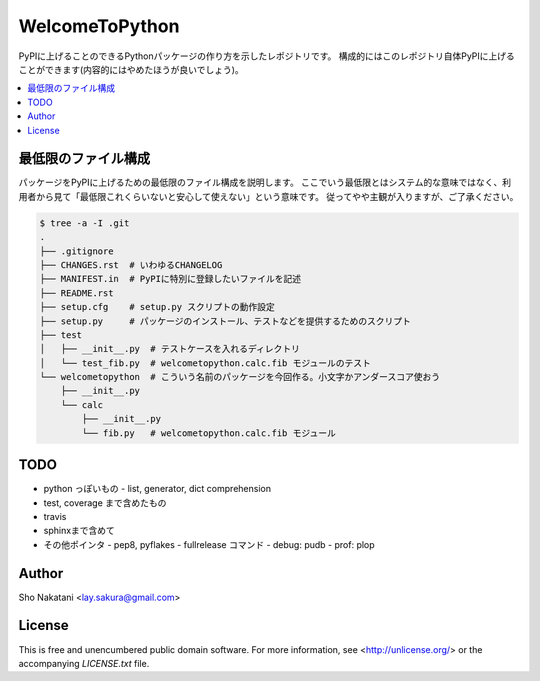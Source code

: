 ===============
WelcomeToPython
===============

.. image:: https://travis-ci.org/laysakura/WelcomeToPython.png?branch=master
   :target: https://travis-ci.org/laysakura/WelcomeToPython

PyPIに上げることのできるPythonパッケージの作り方を示したレポジトリです。
構成的にはこのレポジトリ自体PyPIに上げることができます(内容的にはやめたほうが良いでしょう)。

.. contents:: :local:


最低限のファイル構成
====================

パッケージをPyPIに上げるための最低限のファイル構成を説明します。
ここでいう最低限とはシステム的な意味ではなく、利用者から見て「最低限これくらいないと安心して使えない」という意味です。
従ってやや主観が入りますが、ご了承ください。

.. code-block:: bash

    $ tree -a -I .git
    .
    ├── .gitignore
    ├── CHANGES.rst  # いわゆるCHANGELOG
    ├── MANIFEST.in  # PyPIに特別に登録したいファイルを記述
    ├── README.rst
    ├── setup.cfg    # setup.py スクリプトの動作設定
    ├── setup.py     # パッケージのインストール、テストなどを提供するためのスクリプト
    ├── test
    │   ├── __init__.py  # テストケースを入れるディレクトリ
    │   └── test_fib.py  # welcometopython.calc.fib モジュールのテスト
    └── welcometopython  # こういう名前のパッケージを今回作る。小文字かアンダースコア使おう
        ├── __init__.py
        └── calc
            ├── __init__.py
            └── fib.py   # welcometopython.calc.fib モジュール


TODO
====
- python っぽいもの
  - list, generator, dict comprehension

- test, coverage まで含めたもの

- travis

- sphinxまで含めて


- その他ポインタ
  - pep8, pyflakes
  - fullrelease コマンド
  - debug: pudb
  - prof: plop


Author
======

Sho Nakatani <lay.sakura@gmail.com>

License
=======

This is free and unencumbered public domain software. For more information,
see <http://unlicense.org/> or the accompanying `LICENSE.txt` file.
